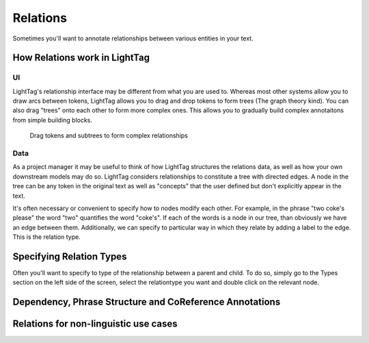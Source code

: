Relations
=========

Sometimes you'll want to annotate relationships between various entities in your text.

How Relations work in LightTag
-------------------------------

UI
___________

LightTag's relationship interface may be different from what you are used to. Whereas most other systems allow you to draw
arcs between tokens, LightTag allows you to drag and drop tokens to form trees (The graph theory kind). You can also
drag "trees" onto each other to form more complex ones. This allows you to gradually build complex annotaitons from simple
building blocks.

   .. figure:: img/drag_relations.gif
      :scale: 200 %
      :alt: Drag tokens and subtrees to form complex relationships
      :align: center

      Drag tokens and subtrees to form complex relationships

Data
____
As a project manager it may be useful to think of how LightTag structures the relations data, as well as how your own
downstream models may do so. LightTag considers relationships to constitute a tree with directed edges. A node in the tree
can be any token in the original text as well as "concepts" that the user defined but don't explicitly appear in the text.

It's often necessary or convenient to specify how to nodes modify each other. For example, in the phrase "two coke's please"
the word "two" quantifies the word "coke's". If each of the words is a node in our tree, than obviously we have an edge between them.
Additionally, we can specify to particular way in which they relate by adding a label to the edge. This is the relation type.





Specifying Relation Types
-------------------------
Often you'll want to specify to type of the relationship between a parent and child. To do so, simply go to the Types
section on the left side of the screen, select the relationtype you want and double click on the relevant node.

Dependency, Phrase Structure and CoReference Annotations
--------------------------------------------------------

Relations for non-linguistic use cases
---------------------------------------

